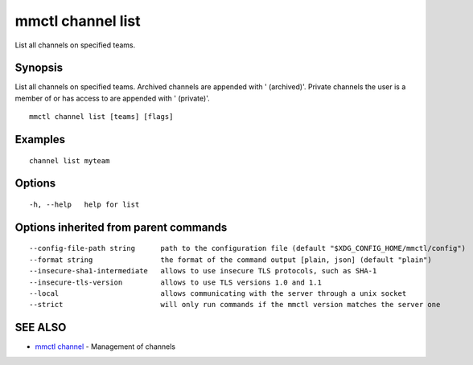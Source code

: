 .. _mmctl_channel_list:

mmctl channel list
------------------

List all channels on specified teams.

Synopsis
~~~~~~~~


List all channels on specified teams.
Archived channels are appended with ' (archived)'.
Private channels the user is a member of or has access to are appended with ' (private)'.

::

  mmctl channel list [teams] [flags]

Examples
~~~~~~~~

::

    channel list myteam

Options
~~~~~~~

::

  -h, --help   help for list

Options inherited from parent commands
~~~~~~~~~~~~~~~~~~~~~~~~~~~~~~~~~~~~~~

::

      --config-file-path string      path to the configuration file (default "$XDG_CONFIG_HOME/mmctl/config")
      --format string                the format of the command output [plain, json] (default "plain")
      --insecure-sha1-intermediate   allows to use insecure TLS protocols, such as SHA-1
      --insecure-tls-version         allows to use TLS versions 1.0 and 1.1
      --local                        allows communicating with the server through a unix socket
      --strict                       will only run commands if the mmctl version matches the server one

SEE ALSO
~~~~~~~~

* `mmctl channel <mmctl_channel.rst>`_ 	 - Management of channels

